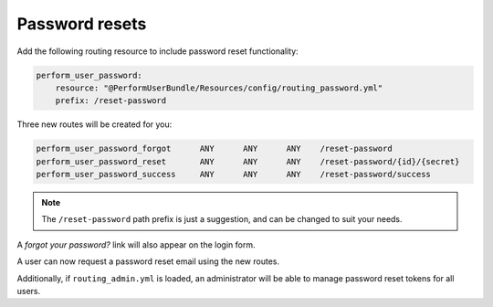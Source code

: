 Password resets
===============

Add the following routing resource to include password reset functionality:

.. code-block:: yaml

    perform_user_password:
        resource: "@PerformUserBundle/Resources/config/routing_password.yml"
        prefix: /reset-password

Three new routes will be created for you:

.. code-block:: bash

    perform_user_password_forgot      ANY      ANY      ANY    /reset-password
    perform_user_password_reset       ANY      ANY      ANY    /reset-password/{id}/{secret}
    perform_user_password_success     ANY      ANY      ANY    /reset-password/success

.. note::

   The ``/reset-password`` path prefix is just a suggestion, and can be changed to suit your needs.

A `forgot your password?` link will also appear on the login form.

A user can now request a password reset email using the new routes.

Additionally, if ``routing_admin.yml`` is loaded, an administrator will be able
to manage password reset tokens for all users.
